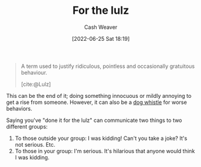 :PROPERTIES:
:ID:       54072a82-9f61-443d-b51e-af74fc18e895
:END:
#+title: For the lulz
#+author: Cash Weaver
#+date: [2022-06-25 Sat 18:19]
#+filetags: :concept:

#+begin_quote
A term used to justify ridiculous, pointless and occasionally gratuitous behaviour.

[cite:@Lulz]
#+end_quote

This can be the end of it; doing something innocuous or mildly annoying to get a rise from someone. However, it can also be a [[id:fc5f16e4-8918-4b5c-bc8b-4a4a10d837ff][dog whistle]] for worse behaviors.

Saying you've "done it for the lulz" can communicate two things to two different groups:

1. To those outside your group: I was kidding! Can't you take a joke? It's not serious. Etc.
2. To those in your group: I'm serious. It's hilarious that anyone would think I was kidding.
#+print_bibliography:
* Anki :noexport:
:PROPERTIES:
:ANKI_DECK: Default
:END:
